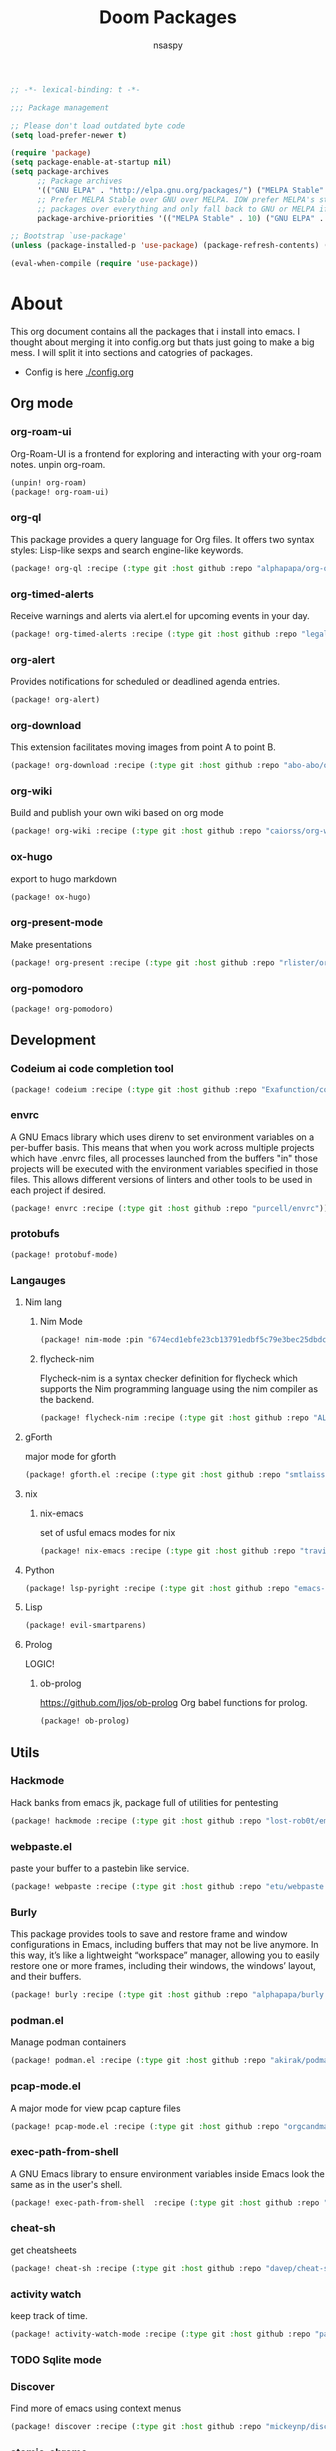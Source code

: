 #+title: Doom Packages
#+author: nsaspy
#+property: header-args :emacs-lisp tangle: ./packages.el :tangle yes :results none
#+startup: org-startup-folded: showall
#+disable_spellchecker: t
#+begin_src emacs-lisp
;; -*- lexical-binding: t -*-
#+end_src

#+begin_src emacs-lisp
;;; Package management

;; Please don't load outdated byte code
(setq load-prefer-newer t)

(require 'package)
(setq package-enable-at-startup nil)
(setq package-archives
      ;; Package archives
      '(("GNU ELPA" . "http://elpa.gnu.org/packages/") ("MELPA Stable" . "https://stable.melpa.org/packages/") ("MELPA" . "https://melpa.org/packages/"))
      ;; Prefer MELPA Stable over GNU over MELPA. IOW prefer MELPA's stable
      ;; packages over everything and only fall back to GNU or MELPA if ;; necessary.
      package-archive-priorities '(("MELPA Stable" . 10) ("GNU ELPA" . 5) ("MELPA" . 0))) (package-initialize)

;; Bootstrap `use-package'
(unless (package-installed-p 'use-package) (package-refresh-contents) (package-install 'use-package))

(eval-when-compile (require 'use-package))
#+end_src
* About
This org document contains all the packages that i install into emacs. I thought about merging it into config.org but thats just going to make a big mess. I will split it into sections and catogries of packages.

+ Config is here [[./config.org]]


** Org mode
*** org-roam-ui
Org-Roam-UI is a frontend for exploring and interacting with your org-roam notes.
unpin org-roam.
#+begin_src emacs-lisp
(unpin! org-roam)
(package! org-roam-ui)
#+end_src
*** org-ql
This package provides a query language for Org files. It offers two syntax styles: Lisp-like sexps and search engine-like keywords.
#+begin_src emacs-lisp
(package! org-ql :recipe (:type git :host github :repo "alphapapa/org-ql"))
#+end_src


*** org-timed-alerts
Receive warnings and alerts via alert.el for upcoming events in your day.
#+begin_src emacs-lisp
(package! org-timed-alerts :recipe (:type git :host github :repo "legalnonsense/org-timed-alerts"))
#+end_src

*** org-alert
Provides notifications for scheduled or deadlined agenda entries.
#+begin_src emacs-lisp
(package! org-alert)
#+end_src


*** org-download
This extension facilitates moving images from point A to point B.

#+begin_src emacs-lisp
(package! org-download :recipe (:type git :host github :repo "abo-abo/org-download"))
#+end_src


*** org-wiki
Build and publish your own wiki based on org mode
#+begin_src emacs-lisp
(package! org-wiki :recipe (:type git :host github :repo "caiorss/org-wiki"))
#+end_src
*** ox-hugo
export to hugo markdown
#+begin_src emacs-lisp
(package! ox-hugo)
#+end_src
*** org-present-mode
Make presentations
#+begin_src emacs-lisp
(package! org-present :recipe (:type git :host github :repo "rlister/org-present"))
#+end_src

*** org-pomodoro
#+begin_src emacs-lisp
(package! org-pomodoro)
#+end_src

** Development
*** Codeium ai code completion tool
#+begin_src emacs-lisp
(package! codeium :recipe (:type git :host github :repo "Exafunction/codeium.el"))
#+end_src
*** envrc
A GNU Emacs library which uses direnv to set environment variables on a per-buffer basis. This means that when you work across multiple projects which have .envrc files, all processes launched from the buffers "in" those projects will be executed with the environment variables specified in those files. This allows different versions of linters and other tools to be used in each project if desired.

#+begin_src emacs-lisp
(package! envrc :recipe (:type git :host github :repo "purcell/envrc"))
#+end_src

*** protobufs
#+begin_src emacs-lisp
(package! protobuf-mode)
#+end_src
*** Langauges
**** Nim lang
***** Nim Mode
#+begin_src emacs-lisp
(package! nim-mode :pin "674ecd1ebfe23cb13791edbf5c79e3bec25dbdc5")
#+end_src
***** flycheck-nim
Flycheck-nim is a syntax checker definition for flycheck which supports the Nim programming language using the nim compiler as the backend.
#+begin_src emacs-lisp
(package! flycheck-nim :recipe (:type git :host github :repo "ALSchwalm/flycheck-nim"))
#+end_src

**** gForth
major mode for gforth
#+begin_src emacs-lisp
(package! gforth.el :recipe (:type git :host github :repo "smtlaissezfaire/gforth.el"))
#+end_src

**** nix
***** nix-emacs
set of usful emacs modes for nix
#+begin_src emacs-lisp
(package! nix-emacs :recipe (:type git :host github :repo "travisbhartwell/nix-emacs"))
#+end_src
**** Python
#+begin_src emacs-lisp
(package! lsp-pyright :recipe (:type git :host github :repo "emacs-lsp/lsp-pyright"))
#+end_src

**** Lisp
#+begin_src emacs-lisp
(package! evil-smartparens)
#+end_src

**** Prolog
LOGIC!
***** ob-prolog
https://github.com/ljos/ob-prolog
Org babel functions for prolog.
#+begin_src emacs-lisp
(package! ob-prolog)
#+end_src
** Utils
*** Hackmode
Hack banks from emacs
jk, package full of utilities for pentesting
#+begin_src emacs-lisp
(package! hackmode :recipe (:type git :host github :repo "lost-rob0t/emacs-hackmode"))
#+end_src
*** webpaste.el
paste your buffer to a pastebin like service.
#+begin_src emacs-lisp
(package! webpaste :recipe (:type git :host github :repo "etu/webpaste.el"))
#+end_src
*** Burly
This package provides tools to save and restore frame and window configurations in Emacs, including buffers that may not be live anymore. In this way, it’s like a lightweight “workspace” manager, allowing you to easily restore one or more frames, including their windows, the windows’ layout, and their buffers.

#+begin_src emacs-lisp
(package! burly :recipe (:type git :host github :repo "alphapapa/burly.el"))
#+end_src
*** podman.el
Manage podman containers
#+begin_src emacs-lisp
(package! podman.el :recipe (:type git :host github :repo "akirak/podman.el"))
#+end_src

*** pcap-mode.el
A major mode for view pcap capture files
#+begin_src emacs-lisp
(package! pcap-mode.el :recipe (:type git :host github :repo "orgcandman/pcap-mode"))
#+end_src
*** exec-path-from-shell
A GNU Emacs library to ensure environment variables inside Emacs look the same as in the user's shell.
#+begin_src emacs-lisp
(package! exec-path-from-shell  :recipe (:type git :host github :repo "purcell/exec-path-from-shell"))
#+end_src

*** cheat-sh
get cheatsheets
#+begin_src emacs-lisp
(package! cheat-sh :recipe (:type git :host github :repo "davep/cheat-sh.el"))
#+end_src

*** activity watch
keep track of time.
#+begin_src emacs-lisp
(package! activity-watch-mode :recipe (:type git :host github :repo "pauldub/activity-watch-mode"))
#+end_src

*** TODO Sqlite mode
*** Discover
Find more of emacs using context menus
#+begin_src emacs-lisp
(package! discover :recipe (:type git :host github :repo "mickeynp/discover.el"))
#+end_src
*** atomic-chrome
This is the Emacs version of Atomic Chrome which is an extension for Google
Chrome browser that allows you to edit text areas of the browser in Emacs.

It's similar to Edit with Emacs, but has some advantages as below with the
help of websocket.
#+begin_src emacs-lisp
(package! atomic-chrome)
#+end_src

*** noaa
Get weather from the government
#+begin_src emacs-lisp :tangle yes
(package! noaa.el :recipe (:type git :host github :repo "thomp/noaa"))
#+end_src



*** app-launcher
#+begin_src emacs-lisp
(package! app-launcher :recipe (:type git :host github :repo "SebastienWae/app-launcher"))
#+end_src

*** yassnippets collection
#+begin_src emacs-lisp :tangle yes
(package! yasnippet-snippets)


#+end_src
** Lib packages
*** plz
plz is an HTTP library for Emacs. It uses curl as a backend, which avoids some of the issues with using Emacs’s built-in url library.
#+begin_src emacs-lisp
(package! plz :recipe (:type git :host github :repo "alphapapa/plz.el"))
#+end_src
*** ts
ts is a date and time library for Emacs. It aims to be more convenient than patterns like (string-to-number (format-time-string "%Y")) by providing easy accessors, like (ts-year (ts-now)).

#+begin_src emacs-lisp
(package! ts :recipe (:type git :host github :repo "alphapapa/ts.el"))
#+end_src
*** dash
A modern list API for Emacs. No 'cl required.
#+begin_src emacs-lisp
(package! dash :recipe (:type git :host github :repo "magnars/dash.el"))
#+end_src
*** s.el
Long lost string manipulation lib.
#+begin_src emacs-lisp
(package! s :recipe (:type git :host github :repo "magnars/s.el"))
#+end_src
*** alert
Send alerts
#+begin_src emacs-lisp
(package! alert :recipe (:type git :host github :repo "jwiegley/alert"))
#+end_src
*** f.el
Modern api for files
#+begin_src emacs-lisp
(package! f)
#+end_src
*** Async
Async.el is for doing async processing in emacs. I use it for hack-mode.el
Looks likes its already in doom emacs...
#+begin_src emacs-lisp
(package! emacs-async :recipe (:type git :host github :repo "jwiegley/emacs-async"))
#+end_src
*** triples
db module based on sqlite

Testing it out for hackmode, might remove later
#+begin_src emacs-lisp
(package! triples :recipe (:type git :host github :repo "ahyatt/triples"))
#+end_src

*** emacsql
A high-level Emacs Lisp RDBMS front-end
#+begin_src emacs-lisp
(package! emacsql :recipe (:type git :host github :repo "magit/emacsql"))
#+end_src

*** Message pack
msgpack.el is an Emacs Lisp library for reading and writing MessagePack.
#+begin_src emacs-lisp
(package! msgpack.el :recipe (:type git :host github :repo "xuchunyang/msgpack.el"))
#+end_src

*** emacs-kv
A collection of tools for dealing with key/value data structures such as plists, alists and hash-tables.
Required by emacs-db
#+begin_src emacs-lisp
(package! emacs-kv :recipe (:type git :host github :repo "nicferrier/emacs-kv"))
#+end_src
*** jeison
Pasring json in a declraritive manner
Personnaly i find in other languages like nim creating a type then marshalling json into it is the best way to deal with json IMO
#+begin_src emacs-lisp
(package! jeison)
#+end_src
*** org-contrib

#+begin_src emacs-lisp
(package! org-contrib)
#+end_src



** Messaging And media
*** ement
a matrix client for emacs
#+begin_src emacs-lisp
(package! ement :recipe (:type git :host github :repo "alphapapa/ement.el"))
#+end_src
*** mastodon
Emacs client for mastodon/pleroma
#+begin_src emacs-lisp
(package! mastodon)
#+end_src

*** Cuckord
I only use it for normal fren stuff

#+begin_src emacs-lisp
(package! elcord :recipe (:type git :host github :repo "Mstrodl/elcord"))
#+end_src

*** elfeed-tube
MPV+elfeed
#+begin_src emacs-lisp
(package! elfeed-tube)
#+end_src
** rice
*** inherit-org
Add org faces to non org buffers.
#+begin_src emacs-lisp
;(package! inherit-org :recipe (:host github :repo "chenyanming/inherit-org"))
#+end_src
*** Golden ratio
When working with many windows at the same time, each window has a size that is not convenient for editing.

golden-ratio helps on this issue by resizing automatically the windows you are working on to the size specified in the "Golden Ratio". The window that has the main focus will have the perfect size for editing, while the ones that are not being actively edited will be re-sized to a smaller size that doesn't get in the way, but at the same time will be readable enough to know it's content.

#+begin_src emacs-lisp
(package! golden-ratio.el :recipe (:host github :repo "roman/golden-ratio.el"))
#+end_src
** dirvish
a better dired
#+begin_src emacs-lisp
(package! dirvish :recipe (:host github :repo "alexluigit/dirvish"))
#+end_src
** Games
*** Kerbal Space Program

KOs mode for writing scripts

#+begin_src emacs-lisp
(package! ks-mode :recipe (:type git :host github :repo "jarpy/ks-mode"))
#+end_src
** Spell checkers

Disable flyspell
#+begin_src emacs-lisp
(package! flyspell-lazy :disable t)
#+end_src
